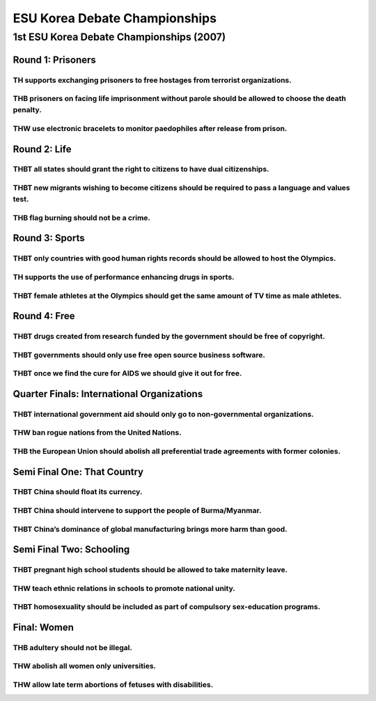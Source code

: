 ESU Korea Debate Championships
==============================

1st ESU Korea Debate Championships (2007)
-----------------------------------------

Round 1: Prisoners
~~~~~~~~~~~~~~~~~~

TH supports exchanging prisoners to free hostages from terrorist organizations.
^^^^^^^^^^^^^^^^^^^^^^^^^^^^^^^^^^^^^^^^^^^^^^^^^^^^^^^^^^^^^^^^^^^^^^^^^^^^^^^

THB prisoners on facing life imprisonment without parole should be allowed to choose the death penalty.
^^^^^^^^^^^^^^^^^^^^^^^^^^^^^^^^^^^^^^^^^^^^^^^^^^^^^^^^^^^^^^^^^^^^^^^^^^^^^^^^^^^^^^^^^^^^^^^^^^^^^^^

THW use electronic bracelets to monitor paedophiles after release from prison.
^^^^^^^^^^^^^^^^^^^^^^^^^^^^^^^^^^^^^^^^^^^^^^^^^^^^^^^^^^^^^^^^^^^^^^^^^^^^^^

Round 2: Life
~~~~~~~~~~~~~

THBT all states should grant the right to citizens to have dual citizenships.
^^^^^^^^^^^^^^^^^^^^^^^^^^^^^^^^^^^^^^^^^^^^^^^^^^^^^^^^^^^^^^^^^^^^^^^^^^^^^

THBT new migrants wishing to become citizens should be required to pass a language and values test.
^^^^^^^^^^^^^^^^^^^^^^^^^^^^^^^^^^^^^^^^^^^^^^^^^^^^^^^^^^^^^^^^^^^^^^^^^^^^^^^^^^^^^^^^^^^^^^^^^^^

THB flag burning should not be a crime.
^^^^^^^^^^^^^^^^^^^^^^^^^^^^^^^^^^^^^^^

Round 3: Sports
~~~~~~~~~~~~~~~

THBT only countries with good human rights records should be allowed to host the Olympics.
^^^^^^^^^^^^^^^^^^^^^^^^^^^^^^^^^^^^^^^^^^^^^^^^^^^^^^^^^^^^^^^^^^^^^^^^^^^^^^^^^^^^^^^^^^

TH supports the use of performance enhancing drugs in sports.
^^^^^^^^^^^^^^^^^^^^^^^^^^^^^^^^^^^^^^^^^^^^^^^^^^^^^^^^^^^^^

THBT female athletes at the Olympics should get the same amount of TV time as male athletes.
^^^^^^^^^^^^^^^^^^^^^^^^^^^^^^^^^^^^^^^^^^^^^^^^^^^^^^^^^^^^^^^^^^^^^^^^^^^^^^^^^^^^^^^^^^^^

Round 4: Free
~~~~~~~~~~~~~

THBT drugs created from research funded by the government should be free of copyright.
^^^^^^^^^^^^^^^^^^^^^^^^^^^^^^^^^^^^^^^^^^^^^^^^^^^^^^^^^^^^^^^^^^^^^^^^^^^^^^^^^^^^^^

THBT governments should only use free open source business software.
^^^^^^^^^^^^^^^^^^^^^^^^^^^^^^^^^^^^^^^^^^^^^^^^^^^^^^^^^^^^^^^^^^^^

THBT once we find the cure for AIDS we should give it out for free.
^^^^^^^^^^^^^^^^^^^^^^^^^^^^^^^^^^^^^^^^^^^^^^^^^^^^^^^^^^^^^^^^^^^

Quarter Finals: International Organizations
~~~~~~~~~~~~~~~~~~~~~~~~~~~~~~~~~~~~~~~~~~~

THBT international government aid should only go to non-governmental organizations.
^^^^^^^^^^^^^^^^^^^^^^^^^^^^^^^^^^^^^^^^^^^^^^^^^^^^^^^^^^^^^^^^^^^^^^^^^^^^^^^^^^^

THW ban rogue nations from the United Nations.
^^^^^^^^^^^^^^^^^^^^^^^^^^^^^^^^^^^^^^^^^^^^^^

THB the European Union should abolish all preferential trade agreements with former colonies.
^^^^^^^^^^^^^^^^^^^^^^^^^^^^^^^^^^^^^^^^^^^^^^^^^^^^^^^^^^^^^^^^^^^^^^^^^^^^^^^^^^^^^^^^^^^^^

Semi Final One: That Country
~~~~~~~~~~~~~~~~~~~~~~~~~~~~

THBT China should float its currency.
^^^^^^^^^^^^^^^^^^^^^^^^^^^^^^^^^^^^^

THBT China should intervene to support the people of Burma/Myanmar.
^^^^^^^^^^^^^^^^^^^^^^^^^^^^^^^^^^^^^^^^^^^^^^^^^^^^^^^^^^^^^^^^^^^

THBT China’s dominance of global manufacturing brings more harm than good.
^^^^^^^^^^^^^^^^^^^^^^^^^^^^^^^^^^^^^^^^^^^^^^^^^^^^^^^^^^^^^^^^^^^^^^^^^^

Semi Final Two: Schooling
~~~~~~~~~~~~~~~~~~~~~~~~~

THBT pregnant high school students should be allowed to take maternity leave.
^^^^^^^^^^^^^^^^^^^^^^^^^^^^^^^^^^^^^^^^^^^^^^^^^^^^^^^^^^^^^^^^^^^^^^^^^^^^^

THW teach ethnic relations in schools to promote national unity.
^^^^^^^^^^^^^^^^^^^^^^^^^^^^^^^^^^^^^^^^^^^^^^^^^^^^^^^^^^^^^^^^

THBT homosexuality should be included as part of compulsory sex-education programs.
^^^^^^^^^^^^^^^^^^^^^^^^^^^^^^^^^^^^^^^^^^^^^^^^^^^^^^^^^^^^^^^^^^^^^^^^^^^^^^^^^^^

Final: Women
~~~~~~~~~~~~

THB adultery should not be illegal.
^^^^^^^^^^^^^^^^^^^^^^^^^^^^^^^^^^^

THW abolish all women only universities.
^^^^^^^^^^^^^^^^^^^^^^^^^^^^^^^^^^^^^^^^

THW allow late term abortions of fetuses with disabilities.
^^^^^^^^^^^^^^^^^^^^^^^^^^^^^^^^^^^^^^^^^^^^^^^^^^^^^^^^^^^
